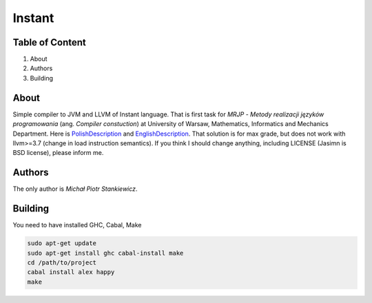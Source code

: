Instant
=======

Table of Content
----------------

1. About
2. Authors
3. Building

About
-----

Simple compiler to JVM and LLVM of Instant language. That is first task for *MRJP* - *Metody realizacji języków programowania* (ang. *Compiler constuction*) at University of Warsaw, Mathematics, Informatics and Mechanics Department.
Here is PolishDescription_ and EnglishDescription_.
That solution is for max grade, but does not work with llvm>=3.7 (change in load instruction semantics).
If you think I should change anything, including LICENSE (Jasimn is BSD license), please inform me.

.. _PolishDescription: http://www.mimuw.edu.pl/~ben/Zajecia/Mrj2016/instant.html
.. _EnglishDescription: http://www.mimuw.edu.pl/~ben/Zajecia/Mrj2015/instant-en.html

Authors
-------

The only author is *Michał Piotr Stankiewicz*.

Building
--------

You need to have installed GHC, Cabal, Make

.. code-block:: sh

    sudo apt-get update
    sudo apt-get install ghc cabal-install make
    cd /path/to/project
    cabal install alex happy
    make

